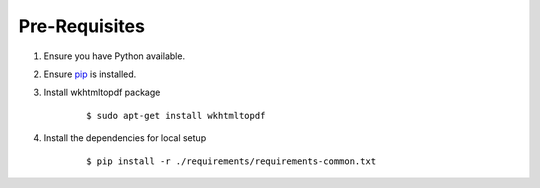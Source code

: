 Pre-Requisites
^^^^^^^^^^^^^^

1. Ensure you have Python available.
2. Ensure `pip <https://pip.pypa.io/en/latest/installing.html>`__ is
   installed.
3. Install wkhtmltopdf package

        ::

            $ sudo apt-get install wkhtmltopdf

4. Install the dependencies for local setup

        ::

            $ pip install -r ./requirements/requirements-common.txt